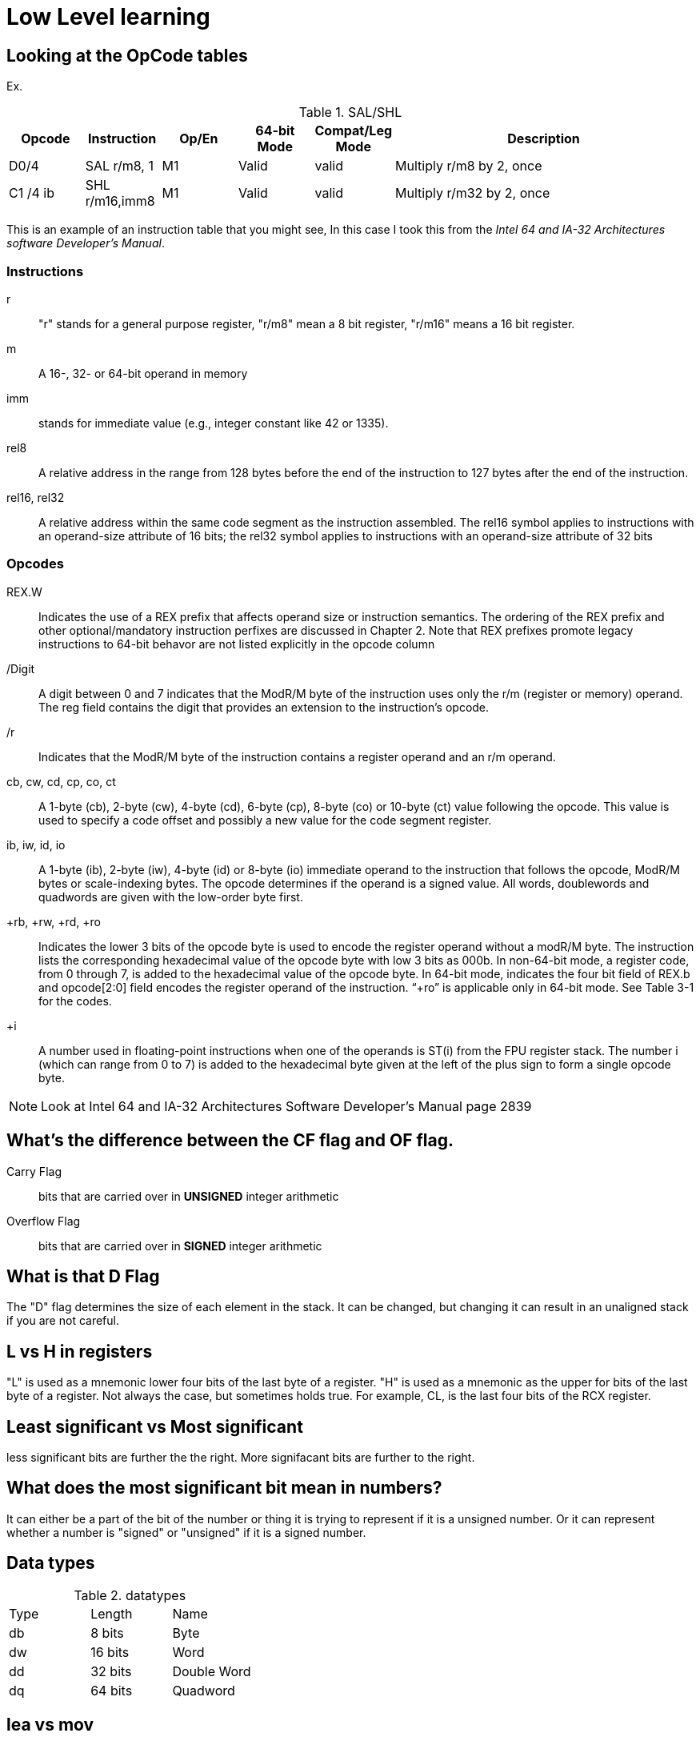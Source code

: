 = Low Level learning

== Looking at the OpCode tables
Ex.

.SAL/SHL
[cols="1,1,1,1,1,4"]
|===
| Opcode   | Instruction      | Op/En | 64-bit Mode | Compat/Leg Mode | Description

| D0/4     | SAL r/m8, 1      | M1    | Valid       | valid           | Multiply r/m8 by 2, once

| C1 /4 ib | SHL r/m16,imm8   | M1    | Valid       | valid           | Multiply r/m32 by 2, once
|===


This is an example of an instruction table that you might see, In this case I
took this from the _Intel 64 and IA-32 Architectures software Developer's
Manual_.

=== Instructions
r::
    "r" stands for a general purpose register, "r/m8" mean a 8 bit register,
    "r/m16" means a 16 bit register.

m::
    A 16-, 32- or 64-bit operand in memory

imm::
    stands for immediate value (e.g., integer constant like 42 or 1335).

rel8::
    A relative address in the range from 128 bytes before the end of the
    instruction to 127 bytes after the end of the instruction.

rel16, rel32::
    A relative address within the same code segment as the instruction
    assembled. The rel16 symbol applies to instructions with an operand-size
    attribute of 16 bits; the rel32 symbol applies to instructions with an
    operand-size attribute of 32 bits

=== Opcodes
REX.W::
    Indicates the use of a REX prefix that affects operand size or instruction
    semantics. The ordering of the REX prefix and other optional/mandatory
    instruction perfixes are discussed in Chapter 2. Note that REX prefixes
    promote legacy instructions to 64-bit behavor are not listed explicitly in
    the opcode column

/Digit::
    A digit between 0 and 7 indicates that the ModR/M byte of the instruction
    uses only the r/m (register or memory) operand. The reg field contains the
    digit that provides an extension to the instruction's opcode.

/r::
    Indicates that the ModR/M byte of the instruction contains a register
    operand and an r/m operand.

cb, cw, cd, cp, co, ct::
     A 1-byte (cb), 2-byte (cw), 4-byte (cd), 6-byte (cp), 8-byte (co) or
     10-byte (ct) value following the opcode. This value is used to specify a
     code offset and possibly a new value for the code segment register.

ib, iw, id, io:: 
    A 1-byte (ib), 2-byte (iw), 4-byte (id) or 8-byte (io) immediate operand to
    the instruction that follows the opcode, ModR/M bytes or scale-indexing
    bytes. The opcode determines if the operand is a signed value. All words,
    doublewords and quadwords are given with the low-order byte first.

+rb, +rw, +rd, +ro::
    Indicates the lower 3 bits of the opcode byte is used to encode the register
    operand without a modR/M byte. The instruction lists the corresponding
    hexadecimal value of the opcode byte with low 3 bits as 000b. In non-64-bit
    mode, a register code, from 0 through 7, is added to the hexadecimal value
    of the opcode byte. In 64-bit mode, indicates the four bit field of REX.b
    and opcode[2:0] field encodes the register operand of the instruction. “+ro”
    is applicable only in 64-bit mode. See Table 3-1 for the codes.

+i::
    A number used in floating-point instructions when one of the operands is
    ST(i) from the FPU register stack. The number i (which can range from 0 to
    7) is added to the hexadecimal byte given at the left of the plus sign to
    form a single opcode byte.




NOTE: Look at Intel 64 and IA-32 Architectures Software Developer's Manual page
      2839

== What's the difference between the CF flag and OF flag.
Carry Flag::
    bits that are carried over in *UNSIGNED* integer arithmetic

Overflow Flag::
    bits that are carried over in *SIGNED* integer arithmetic

== What is that D Flag
The "D" flag determines the size of each element in the stack. It can be
changed, but changing it can result in an unaligned stack if you are not
careful.

== L vs H in registers
"L" is used as a mnemonic lower four bits of the last byte of a register. "H"
is used as a mnemonic as the upper for bits of the last byte of a register. Not
always the case, but sometimes holds true. For example, CL, is the last four
bits of the RCX register.

== Least significant vs Most significant
less significant bits are further the the right. More signifacant bits are
further to the right.

== What does the most significant bit mean in numbers?
It can either be a part of the bit of the number or thing it is trying to
represent if it is a unsigned number. Or it can represent whether a number is
"signed" or "unsigned" if it is a signed number.

== Data types

.datatypes
|===
| Type | Length  | Name
| db   | 8 bits  | Byte
| dw   | 16 bits | Word
| dd   | 32 bits | Double Word
| dq   | 64 bits | Quadword
|===

== lea vs mov
lea:: load effective address
mov:: load value

`lea` loads a pointer to the item you're addressing wheras `mov` loads the
actual value at that address.

== Getting the address of a "variable"
I put variable in quotes because there really isn't variables in assembly.

you can put brackets around a variable to get its address.

ex.

[source, nasm]
----
lea rsi, [variable]
----

square brackets represent *indirect addressing*.

== Registers

=== R_X vs E_X vs _X vs _H vs _L
R_X:: all 64 bits
E_X:: lower 32 bits
_X:: lower 16 bits
_H:: top 4 bits of last byte
_L:: bottom 4 bits of last byte

=== General Purpose Registers
|===
| 64-bit | 32-bit | 16-bit | low 8-bit | high 8-bit | comment
| rax    | eax    | ax     | al        | ah         |
| rbx    | ebx    | bx     | bl        | bh         |
| rcx    | ecx    | cx     | cl        | ch         |
| rcx    | edx    | dx     | dl        | dh         |
| rsi    | esi    | si     | sil       |            |
| rdi    | edi    | di     | dil       |            |
| rbp    | ebp    | bp     | bpl       |            | Base Pointer
| rsp    | esp    | sp     | spl       |            | Stack Pointer
| r8     | r8d    | r8w    | r8b       |            |
| r9     | r9d    | r9w    | r9b       |            |
| r10    | r10d   | r10w   | r10b      |            |
| r11    | r11d   | r11w   | r11b      |            |
| r12    | r12d   | r12w   | r12b      |            |
| r13    | r13d   | r13w   | r13b      |            |
| r14    | r14d   | r14w   | r14b      |            |
| r15    | r15d   | r15w   | r15b      |            |
|===

=== Flag Registers
|===
| Name     | Symbol | Bit | Content

| Carry    | CF     | 0   | Previous instruction had a carry

| parity   | PF     | 2   | Last byte has even number of 1s

| Adjust   | AF     | 4   | BCD operations

| Zero     | ZF     | 6   | Pervious instruction resulted in zero

| Sign     | SF     | 8   | Previous instruction resulted in most significant
                            bit equal to 1

| Overflow | OF     | 11  | Previous instruction resulted in overflow
|===

=== Instruction Pointer Register (rip)
The processor keeps trakc of the next instruction to be executed by storing the
address of the next instruction in rip.

=== xmm and ymm Registers
These registers are used for floating-point calculations and SIMD.


== How to get bits in the carry flag
?

== Main
One file in your assembly program needs "main" defined. This seems to be defined
in the `.text` section.

[source, nasm]
----
section .text
global main
main:
----

== Labels
- Labels look like this `<description>:`
- Local lablels Look like this `.<description>:`

If there is a local label within a global label then the full label name
could loop like this `main.loop`. Like in this example:

[source, nasm]
----
section .text
global main
main:
    .loop
    ; do somethings
    jnz .loop

----

== What is the differnce between SAR and SHR?
SAR sets or clears the most significant bit depending on the sign, While SHR
just clears the most significant bit.

== Jumping

`cmp` sets the approriate flags. `jl` jumps if rax < 42. `jmp` jumps straight to
the `ex` label.

[source, nasm]
----
    cmp rax, 42
    jl yes
    mov rbx, 0
    jmp ex
yes:
    mov rbx, 1
ex:
----

Other::
    1. `ja` (jump if above)/ `jb` (jump if below) for a jump after a comparison
       of _unsigned numbers with cmp_.

    2. `jg` (Jump if greater) / `jl` (jump if less) for _signed_.

    3. `jae` (jump if above or equal), jle (jump if less or equal) and similar

== Function Calls
`Instruction call <address>` is the same as:

[source, nasm]
----
push rip
jmp <address>
----

The address now stored in the stack (for rip contents) is called *return*
*address*.

the first six arguments are rdi, rsi, rdx, rcx, r8, and r9, respectively.

`ret` instruction denotes the function end. same as `pop rip`.

One should not invoke `ret` unless the stack is in exactly the same state as
when the function started.


Callee-saved registers::
    must be restored by the procedure being called.
    rbx, rbp, rsp, r12-r15

Caller-saved registers::
    Should be saved before invoking a function and restored after. All other
    registers are caller-saved.

pattern of calling a function:

- Save all caller-saved registers you want to survive function call (you can use
  push for that)

- Store arguments in the relevent register (rdi, rsi, etc).

- Invoke function returns, rax, will hold the return value.

- Restore caller-saved registers stored before the function call.


NOTE: some system calls also return values - be careful to read the docs!

== Syscalls
syscall instructions implicitly uses rcx. System calls cannot accept more than
six arguments.

All the syscalls are listed in _/usr/include/nasm/unistd.h_ (or something
similar), together with their numbers (the value to put in EAX before you call
int 80h). In ubuntu I found the file in
_/usr/include/x86_64-linux-gnu/asm/unistd_64.h_.

You can checkout `man syscalls` on links to lookup a syscall.


== Different Addressing types

=== Immediate
use the specified value

ex.

[source, nasm]
----
mov rax, 10
----

=== Register
Use the value in teh specified register

[source, nasm]
----
mov rax, rbx
----

[source, nasm]
----
mov rax, [10]; transfers 8 bytes starting at the tenth address into rax
----

[source, nasm]
----
mov r9, 10
mov rax, [r9] ; take the address from the register
----

=== Direct Memory
Use the value at the specified memory address

[source, nasm]
----
mov rdi, 0x172 ; not 100% sure about this
----

=== Base-indexed with scale and discplacement
Most addressing modes are generalized by this mode. The address here is
calculated based on the following components:

----
Address = base + index * scale + displacement
----

- Base is either immediate or a register
- Scale can only be immediate equal to 1, 2, 4, or 8
- Index is immediate or a register 
- Displacement is always immediate

[source, nasm]
----
mov rax, [rbx + 4 * rcx + 9]
mov rax, [4 * r9]
mov rdx, [rax + rbx]
lea rax, [rbx + rbx * 4] ; rax = rbx * 5
add r8, [9 + rbx * 8 + 7]
----

== ATT vs. Intel Syntax
gdb uses ATT syntax by default, but you can change it to intel (nasm's syntax)
with the command `set disassembly-flavor intel`


== Change a number from little endian to big endian in C

[source, c]
----
#include <stdio.h>
#include <stdlib.h>
#include <arpa/inet.h>

int
main(void){
    unsigned int num = 0x12345678;
    printf("%x\n", htonl(num));
}
----

== Strings
To explicitly state the length of a string:

[source, nasm]
----
db 27, 'Selling England by the Pound'
----

== Constant Precomputation
The math in the code belows is calculated at compile time and turned into a
constant

[source, nasm]
----
lab: db 0

mov rax, lab + 1 + 2 *3 
----

== Pointers and Differnt Addressing Types
Pointers are 8 bytes.

you need to specify operation size, when trying to write shomewhere a value
whose size is not specified.

[source, nasm]
----
section .data
    test: dq -1
section .bss
section .text
	global main
main:
   mov byte[test], 1 
    ;mov [test], 1 ; gives an error
   mov word[test], 1
   mov dword[test], 1
   mov qword[test], 1

	mov  rax, 60
	mov rdi, 0 
	syscall
----

== Two's complement
1. Do a logical not to all the bits
2. add 1

== Instructions
=== NEG
The `NEG` instruction applys two complement. It sets the CF falgs to zero if the
source operand is 0; otherwise it is set to 1.

=== IMUL
signed multiplication

One-operand form::
    secound operand is in AL, AX, EAX, or RAX, depending on the
    size

Two-operand form::
    With this form the destination operand (the first operand) is multiplied by
    the source operand

Three-operand form::
    with `mul a, b, c`, the multiplication of `b` and `c` is
    stored in `a`

=== MUL
unsigned multiply

the source operand is located in either AL, AX, or EAX, dending on the size of
the operand.

=== SUB
subtract source operand from the destination operand and stores the result in
the destination operand.

- integer subraction; signed and unsigned

- sets OF flags to indicate an overflow in the signed or unsigned result,
  respectively.

- The SF flag indicates the sign of the signed result

In 64-bit mode the instruction's default operation size is 32 bits

=== IDIV
signed divide. Divides the value in AX, DX:AX, or EDX:EAX (dividend) by the
source operand (divisor) and stores the result in AX (AH:AL), DX:AX, or EDX:EAX
registers.

- Overflow is indicated withthe #DE (divide error) exception rather than with
  the CF flag

=== DIV
Divids unsigned the value in the AX, DX:AX, EDX:EAX, or RDX:RAX registers
(dividend) by the source operand (divisor) and stores the result in AX (AH:AL),
DX:AX, EDX:EAX, or RDX:RAX register

example:

[source, nasm]
----
; Because the  dividend is RDX:RAX, we need to clear RDX and RAX
xor rdx, rdx
xor rax, rax

mov rax, 10 ; dividend (top)
mov rcx, 5 ; divisor (bottom)
div rcx  ; result is stored in RDX:RAX
mov rdi, rax ; returning the result as a exit number

mov rax, 60 ; exit syscall
syscall
----

== EDX:EAX ??
?

== NASM and gdb

=== Flavor

to set dissasembly flavor to intel instead of AT&T:

[source, gdb]
----
set disassembly-flavor intel
----

=== Dissassembly a function

[source, gdb]
----
disassemble <function name>
----

* **function name** - can be the name of any function (i.e main)


=== Finding Immediate value
If you have

[source, nasm]
----
msg db "hello, world", 10, 0
----

In the `.data` section and use it later with

[source, nasm]
----
mov rsi, msg
----

The output of `dissassembly <function name>` might look something like this

[source, nasm]
----
0x000000000040111a <+10>:    movabs rsi,0x404028
----

You can see what is inside the memory address `0x404028` with

[source, gdb]
----
(gdb) x/s 0x404028
0x404028 <msg>: "hello, world\n"
----

As you can see that is the address is where `msg` is located



== Real vs Protected vs long Mode
- https://en.wikipedia.org/wiki/X86_memory_segmentation

"A 386 CPU can be put back into real mode by clearing a bit in the CR0 control
register, however this is a privileged operation in order to enforce security
and robustness"
-- X86_memory_segmentation, Wikipedia

== Segment Registers

Logical addresses can be explicitly specified in *x86 assembly language

all segments have a base of zero

In protected mode, code may always modify all segment registers except CS (the
code segment selector). This is because the current privilege level (CPL) of the
processor is stored in the lower 2 bits of the CS register

The only ways to raise the processor privilege level (and reload CS) are through
the lcall (far call) and int (interrupt) instructions. Similarly, the only ways
to lower the privilege level (and reload CS) are through lret (far return) and
iret (interrupt return) instructions. In real mode, code may also modify the CS
register by making a far jump (or using an undocumented POP CS instruction on
the 8086 or 8088).[4] Of course, in real mode, there are no privilege levels;
all programs have absolute unchecked access to all of memory and all CPU
instructions

[source, asm]
----
movl $42, %fs:(%eax)  ; Equivalent to M[fs:eax]<-42) in RTL
----

or in intel syntax

[source, nasm]
----
mov dword [fs:eax], 42
----

* What data is in each segment
    - All CPU instructions are implicitly fetched from the code segment
      specified by the segment selector held in the CS register.

    - Most memory references come from the data segment specified by the segment
      selector held in the DS register. These may also come from the extra
      segment specified by the segment selector held in the ES register, if a
      segment-override prefix precedes the instruction that makes the memory
      reference. Most, but not all, instructions that use DS by default will
      accept an ES override prefix.

    - Processor stack references, either implicitly (e.g. push and pop
      instructions) or explicitly (memory accesses using the (E)SP or (E)BP
      registers) use the stack segment specified by the segment selector held in
      the SS register.

    - String instructions (e.g. stos, movs), along with data segment, also use
      the extra segment specified by the segment selector held in the ES
      register.

    - mov is used to manipulate data, so the address is relative to the data
      segment

== Compiling and Linking
=== Makefile
The `-f` is follow by the output format, in our case elf64, which means
Executable and Linkable Format for 64-bit. The `-g` mains that we include debug
information in a debug format specified adter the `-F` option. We use dwarf
debug format. The `-l` tells NASM to generate a _.lst_ file. Nasm will create an
object file with a _.o_ extension. That object file is used by the linker.

DWARF::
    Debug With **A**rbitrary **R**ecord **F**ormat

STABS::
    Debug with **S**ymbol **T**able **S**trings.

elf64::
    Executable and linkable Format for 64-bit

PIE::
    **P**osition-**I**ndependant **E**xecutables

== NO-OP
The x86-64 ISA includes several no-op (no operation) instructions, including
`nop`, `nop A,` (no-op with an argument), and `data16`. No-ops do pretty much
nothing, but do set the rflags. The main reason for no-ops is to optimize
instruction memory (e.g., code size, alignment).

== Modes
- Real mode (the most ancient, 16-bit)
    * Computer is booted into this mode
    * Can access pretty much any memory location
    * No virtual memory
- Protected (commonly referred as 32-bit one)
    * Virtual memory
    * Protection rings
    * Improved segmentation
- Virtual (to emulate real mode inside protected)
- System management mode (for sleep mode, power management, etc)
- Long Mode
    * Virtual memory

== Memory Addresses
If you look at this _.lst_ file you can see the each memory address (second
column) has 8 hexadecimal digits meaning that there are 64 bits per instruction.
This is because we are using 64 bit assembler.

.\.lst file
[code, lst]
----
    11 00000000 B801000000                  mov rax, 1
    12 00000005 BF01000000                  mov rdi, 1
----

== Books
- "Learn to Program with Assembly by Jonathan Bartlett"
    * learning AT&T syntax with GNU assembler

- "Low-Level Programming by Igor Zhirkov" 
    * intel syntax

== Links
- https://www.felixcloutier.com/x86/[x86 and amd64 instruction reference]
- https://www.intel.com/content/www/us/en/developer/articles/technical/intel-sdm.html[intel 64 IA-32 architectures Software Developer's Manual]
- https://redirect.cs.umbc.edu/portal/help/nasm/nasm.shtml[nasm and gdb]
- https://refspecs.linuxfoundation.org/elf/x86_64-abi-0.99.pdf[System V Application Binary Interface AMD64]
- https://electronicsreference.com/assembly-language/linux_syscalls/[linux syscalls]
- https://blog.packagecloud.io/the-definitive-guide-to-linux-system-calls/[more on linux syscalls]
- https://github.com/torvalds/linux/blob/v3.13/arch/x86/syscalls/syscall_32.tbl[linux source code syscall table]
- https://stackoverflow.com/questions/15017659/how-to-read-the-intel-opcode-notation[op code notation]
